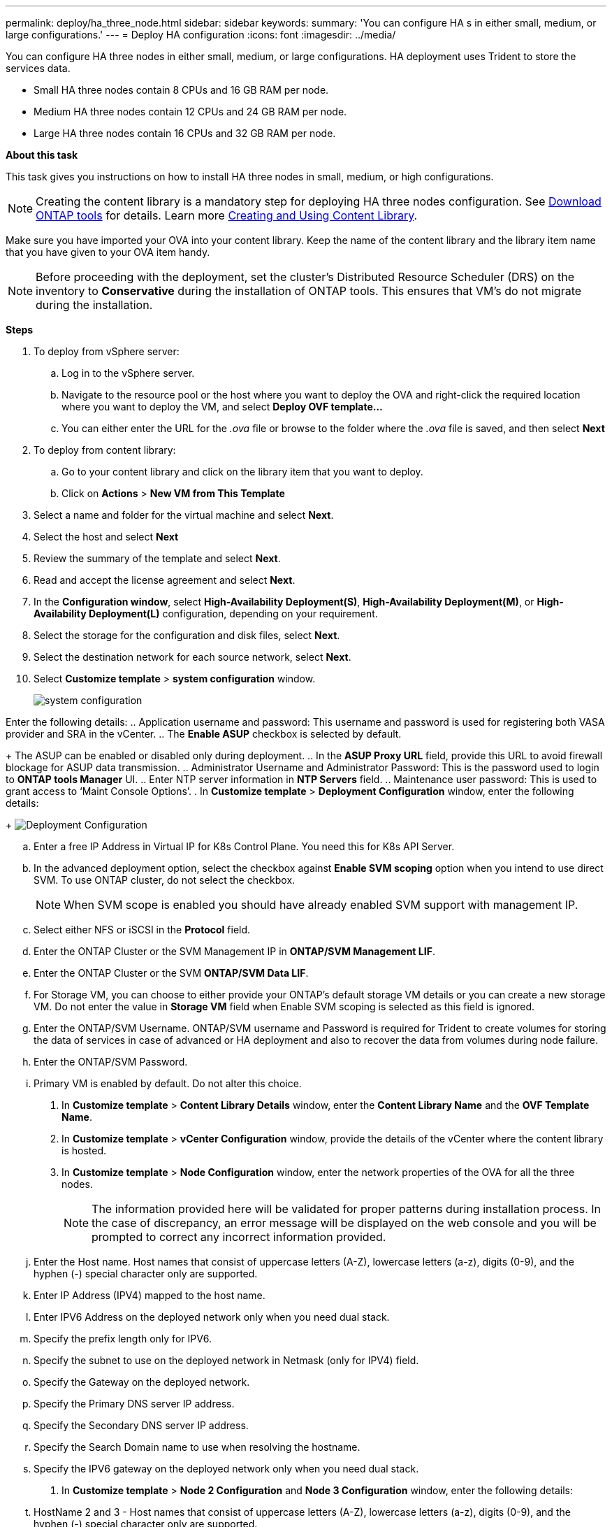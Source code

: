 ---
permalink: deploy/ha_three_node.html
sidebar: sidebar
keywords:
summary: 'You can configure HA s in either small, medium, or large configurations.'
---
= Deploy HA configuration
:icons: font
:imagesdir: ../media/

[.lead]

You can configure HA three nodes in either small, medium, or large configurations. HA deployment uses Trident to store the services data.

* Small HA three nodes contain 8 CPUs and 16 GB RAM per node.
* Medium HA three nodes contain 12 CPUs and 24 GB RAM per node.
* Large HA three nodes contain 16 CPUs and 32 GB RAM per node.

*About this task*

This task gives you instructions on how to install HA three nodes in small, medium, or high configurations.
[NOTE]
Creating the content library is a mandatory step for deploying HA three nodes configuration. See link:../deploy/concept_how_to_download_ontap_tools.html[Download ONTAP tools] for details. Learn more https://blogs.vmware.com/vsphere/2020/01/creating-and-using-content-library.html[Creating and Using Content Library].

Make sure you have imported your OVA into your content library. Keep the name of the content library and the library item name that you have given to your OVA item handy.

[NOTE]
Before proceeding with the deployment, set the cluster's Distributed Resource Scheduler (DRS) on the inventory to *Conservative* during the installation of ONTAP tools. This ensures that VM's do not migrate during the installation.

*Steps*

. To deploy from vSphere server:
.. Log in to the vSphere server.
.. Navigate to the resource pool or the host where you want to deploy the OVA and right-click the required location where you want to deploy the VM, and select *Deploy OVF template...*
.. You can either enter the URL for the _.ova_ file or browse to the folder where the _.ova_ file is saved, and then select *Next*
. To deploy from content library:
.. Go to your content library and click on the library item that you want to deploy. 
.. Click on *Actions* > *New VM from This Template* 
. Select a name and folder for the virtual machine and select *Next*.
. Select the host and select *Next*
. Review the summary of the template and select *Next*.
. Read and accept the license agreement and select *Next*.
. In the *Configuration window*, select *High-Availability Deployment(S)*, *High-Availability Deployment(M)*, or *High-Availability Deployment(L)* configuration, depending on your requirement.
. Select the storage for the configuration and disk files, select *Next*.
. Select the destination network for each source network, select *Next*.
. Select *Customize template* > *system configuration* window. 
+
image:../media/ha_deployment_sys_config.png[system configuration]

Enter the following details:
.. Application username and password: This username and password is used for registering both VASA provider and SRA in the vCenter.
.. The *Enable ASUP* checkbox is selected by default.
+
The ASUP can be enabled or disabled only during deployment.
.. In the *ASUP Proxy URL* field, provide this URL to avoid firewall blockage for ASUP data transmission. 
.. Administrator Username and Administrator Password: This is the password used to login to *ONTAP tools Manager* UI. 
.. Enter NTP server information in *NTP Servers* field. 
.. Maintenance user password: This is used to grant access to ‘Maint Console Options’.
. In *Customize template* > *Deployment Configuration* window, enter the following details:
+
image:../media/ha_deploy_config.png[Deployment Configuration]

.. Enter a free IP Address in Virtual IP for K8s Control Plane. You need this for K8s API Server.
.. In the advanced deployment option, select the checkbox against *Enable SVM scoping* option when you intend to use direct SVM. To use ONTAP cluster, do not select the checkbox.
+
[NOTE]
When SVM scope is enabled you should have already enabled SVM support with management IP.
.. Select either NFS or iSCSI in the *Protocol* field. 
.. Enter the ONTAP Cluster or the SVM Management IP in *ONTAP/SVM Management LIF*.
.. Enter the ONTAP Cluster or the SVM *ONTAP/SVM Data LIF*.
.. For Storage VM, you can choose to either provide your ONTAP’s default storage VM details or you can create a new storage VM. Do not enter the value in *Storage VM* field when Enable SVM scoping is selected as this field is ignored.
.. Enter the ONTAP/SVM Username. ONTAP/SVM username and Password is required for Trident to create volumes for storing the data of services in case of advanced or HA deployment and also to recover the data from volumes during node failure. 
.. Enter the ONTAP/SVM Password. 
.. Primary VM is enabled by default. Do not alter this choice.
. In *Customize template* > *Content Library Details* window, enter the *Content Library Name* and the *OVF Template Name*.
. In *Customize template* > *vCenter Configuration* window, provide the details of the vCenter where the content library is hosted.
. In *Customize template* > *Node Configuration* window, enter the network properties of the OVA for all the three nodes. 
+
[NOTE]
The information provided here will be validated for proper patterns during installation process. In the case of discrepancy, an error message will be displayed on the web console and you will be prompted to correct any incorrect information provided.
+
.. Enter the Host name. Host names that consist of uppercase letters (A-Z), lowercase letters (a-z), digits (0-9), and the hyphen (-) special character only are supported.
.. Enter IP Address (IPV4) mapped to the host name. 
.. Enter IPV6 Address on the deployed network only when you need dual stack.
.. Specify the prefix length only for IPV6. 
.. Specify the subnet to use on the deployed network in Netmask (only for IPV4) field. 
.. Specify the Gateway on the deployed network.
.. Specify the Primary DNS server IP address.
.. Specify the Secondary DNS server IP address.
.. Specify the Search Domain name to use when resolving the hostname.
.. Specify the IPV6 gateway on the deployed network only when you need dual stack. 
. In *Customize template* > *Node 2 Configuration* and *Node 3 Configuration* window, enter the following details:
.. HostName 2 and 3 - Host names that consist of uppercase letters (A-Z), lowercase letters (a-z), digits (0-9), and the hyphen (-) special character only are supported.
.. IP Address
.. IPV6 Address
. Review the details in the *Ready to complete* window, select *FINISH*.
+
As the task gets created, the progress is shown in the vSphere task bar.
. Power on the VM after the completion of the task.
+
The installation begins. You can track the installation progress in VM’s web console.
As part of the installation, Node configurations are validated. The inputs provided under different sections under the *Customize template* in the OVF form are validated. In the case of any discrepancies, a dialog prompts you to take corrective action.
. To make necessary changes in the dialog prompt, follow the below steps:
.. Double click on the web console to start interacting with the console.
.. Use UP and DOWN arrow keys on your keyboard to navigate across the fields shown.
.. Use the RIGHT and LEFT arrow keys on your keyboard to navigate to the right or left end of the value provided to the field.
.. Use TAB to navigate across the panel to enter your values, *OK* or *CANCEL*.
.. Use ENTER to select either *OK* or *CANCEL*.
. On selecting *OK* or *CANCEL*, the values provided would again be validated. You have the provision to correct any values for up to 3 times. If you fail to correct within the 3 attempts, the product installation stops and you are advised to try the installation on a fresh VM.
. After successful installation, web console shows the state of ONTAP tools for VMware vSphere.